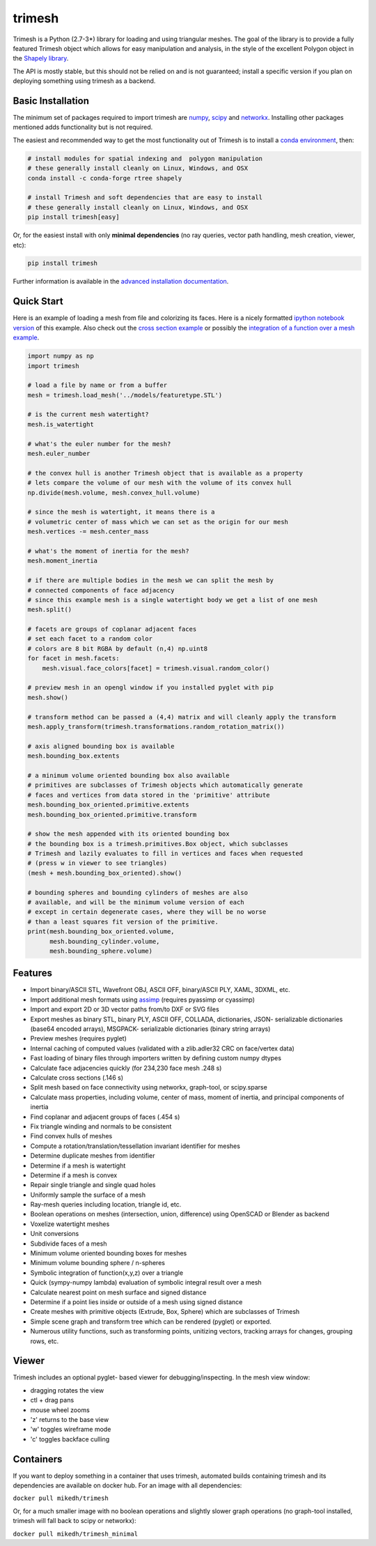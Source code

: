 trimesh
=======

|Build Status| |Build status|

Trimesh is a Python (2.7-3\*) library for loading and using triangular
meshes. The goal of the library is to provide a fully featured Trimesh
object which allows for easy manipulation and analysis, in the style of
the excellent Polygon object in the `Shapely
library <http://toblerity.org/shapely/manual.html>`__.

The API is mostly stable, but this should not be relied on and is not
guaranteed; install a specific version if you plan on deploying
something using trimesh as a backend.

Basic Installation
------------------

The minimum set of packages required to import trimesh are
`numpy <http://www.numpy.org/>`__, `scipy <http://www.scipy.org>`__ and
`networkx <https://networkx.github.io>`__. Installing other packages
mentioned adds functionality but is not required.

The easiest and recommended way to get the most functionality out of
Trimesh is to install a `conda
environment <https://conda.io/miniconda.html>`__, then:

.. code:: bash


    # install modules for spatial indexing and  polygon manipulation
    # these generally install cleanly on Linux, Windows, and OSX
    conda install -c conda-forge rtree shapely

    # install Trimesh and soft dependencies that are easy to install
    # these generally install cleanly on Linux, Windows, and OSX
    pip install trimesh[easy]

Or, for the easiest install with only **minimal dependencies** (no ray
queries, vector path handling, mesh creation, viewer, etc):

.. code:: bash

    pip install trimesh

Further information is available in the `advanced installation
documentation <http://trimesh.readthedocs.io/en/latest/install.html>`__.

Quick Start
-----------

Here is an example of loading a mesh from file and colorizing its faces.
Here is a nicely formatted `ipython notebook
version <http://github.com/mikedh/trimesh/blob/master/examples/quick_start.ipynb>`__
of this example. Also check out the `cross section
example <https://github.com/mikedh/trimesh/blob/master/examples/section.ipynb>`__
or possibly the `integration of a function over a mesh
example <https://github.com/mikedh/trimesh/blob/master/examples/integrate.ipynb>`__.

.. code:: python

    import numpy as np
    import trimesh

    # load a file by name or from a buffer
    mesh = trimesh.load_mesh('../models/featuretype.STL')

    # is the current mesh watertight?
    mesh.is_watertight

    # what's the euler number for the mesh?
    mesh.euler_number

    # the convex hull is another Trimesh object that is available as a property
    # lets compare the volume of our mesh with the volume of its convex hull
    np.divide(mesh.volume, mesh.convex_hull.volume)

    # since the mesh is watertight, it means there is a
    # volumetric center of mass which we can set as the origin for our mesh
    mesh.vertices -= mesh.center_mass

    # what's the moment of inertia for the mesh?
    mesh.moment_inertia

    # if there are multiple bodies in the mesh we can split the mesh by
    # connected components of face adjacency
    # since this example mesh is a single watertight body we get a list of one mesh
    mesh.split()

    # facets are groups of coplanar adjacent faces
    # set each facet to a random color
    # colors are 8 bit RGBA by default (n,4) np.uint8
    for facet in mesh.facets:
        mesh.visual.face_colors[facet] = trimesh.visual.random_color()

    # preview mesh in an opengl window if you installed pyglet with pip
    mesh.show()

    # transform method can be passed a (4,4) matrix and will cleanly apply the transform
    mesh.apply_transform(trimesh.transformations.random_rotation_matrix())

    # axis aligned bounding box is available
    mesh.bounding_box.extents

    # a minimum volume oriented bounding box also available
    # primitives are subclasses of Trimesh objects which automatically generate
    # faces and vertices from data stored in the 'primitive' attribute
    mesh.bounding_box_oriented.primitive.extents
    mesh.bounding_box_oriented.primitive.transform

    # show the mesh appended with its oriented bounding box
    # the bounding box is a trimesh.primitives.Box object, which subclasses
    # Trimesh and lazily evaluates to fill in vertices and faces when requested
    # (press w in viewer to see triangles)
    (mesh + mesh.bounding_box_oriented).show()

    # bounding spheres and bounding cylinders of meshes are also
    # available, and will be the minimum volume version of each
    # except in certain degenerate cases, where they will be no worse
    # than a least squares fit version of the primitive.
    print(mesh.bounding_box_oriented.volume, 
          mesh.bounding_cylinder.volume,
          mesh.bounding_sphere.volume)

Features
--------

-  Import binary/ASCII STL, Wavefront OBJ, ASCII OFF, binary/ASCII PLY,
   XAML, 3DXML, etc.
-  Import additional mesh formats using
   `assimp <http://www.assimp.org/main_features_formats.html>`__
   (requires pyassimp or cyassimp)
-  Import and export 2D or 3D vector paths from/to DXF or SVG files
-  Export meshes as binary STL, binary PLY, ASCII OFF, COLLADA,
   dictionaries, JSON- serializable dictionaries (base64 encoded
   arrays), MSGPACK- serializable dictionaries (binary string arrays)
-  Preview meshes (requires pyglet)
-  Internal caching of computed values (validated with a zlib.adler32
   CRC on face/vertex data)
-  Fast loading of binary files through importers written by defining
   custom numpy dtypes
-  Calculate face adjacencies quickly (for 234,230 face mesh .248 s)
-  Calculate cross sections (.146 s)
-  Split mesh based on face connectivity using networkx, graph-tool, or
   scipy.sparse
-  Calculate mass properties, including volume, center of mass, moment
   of inertia, and principal components of inertia
-  Find coplanar and adjacent groups of faces (.454 s)
-  Fix triangle winding and normals to be consistent
-  Find convex hulls of meshes
-  Compute a rotation/translation/tessellation invariant identifier for
   meshes
-  Determine duplicate meshes from identifier
-  Determine if a mesh is watertight
-  Determine if a mesh is convex
-  Repair single triangle and single quad holes
-  Uniformly sample the surface of a mesh
-  Ray-mesh queries including location, triangle id, etc.
-  Boolean operations on meshes (intersection, union, difference) using
   OpenSCAD or Blender as backend
-  Voxelize watertight meshes
-  Unit conversions
-  Subdivide faces of a mesh
-  Minimum volume oriented bounding boxes for meshes
-  Minimum volume bounding sphere / n-spheres
-  Symbolic integration of function(x,y,z) over a triangle
-  Quick (sympy-numpy lambda) evaluation of symbolic integral result
   over a mesh
-  Calculate nearest point on mesh surface and signed distance
-  Determine if a point lies inside or outside of a mesh using signed
   distance
-  Create meshes with primitive objects (Extrude, Box, Sphere) which are
   subclasses of Trimesh
-  Simple scene graph and transform tree which can be rendered (pyglet)
   or exported.
-  Numerous utility functions, such as transforming points, unitizing
   vectors, tracking arrays for changes, grouping rows, etc.

Viewer
------

Trimesh includes an optional pyglet- based viewer for
debugging/inspecting. In the mesh view window:

-  dragging rotates the view
-  ctl + drag pans
-  mouse wheel zooms
-  'z' returns to the base view
-  'w' toggles wireframe mode
-  'c' toggles backface culling

Containers
----------

If you want to deploy something in a container that uses trimesh,
automated builds containing trimesh and its dependencies are available
on docker hub. For an image with all dependencies:

``docker pull mikedh/trimesh``

Or, for a much smaller image with no boolean operations and slightly
slower graph operations (no graph-tool installed, trimesh will fall back
to scipy or networkx):

``docker pull mikedh/trimesh_minimal``

.. |Build Status| image:: https://travis-ci.org/mikedh/trimesh.svg?branch=master
   :target: https://travis-ci.org/mikedh/trimesh
.. |Build status| image:: https://ci.appveyor.com/api/projects/status/j8h3luwvst1tkghl?svg=true
   :target: https://ci.appveyor.com/project/mikedh/trimesh
